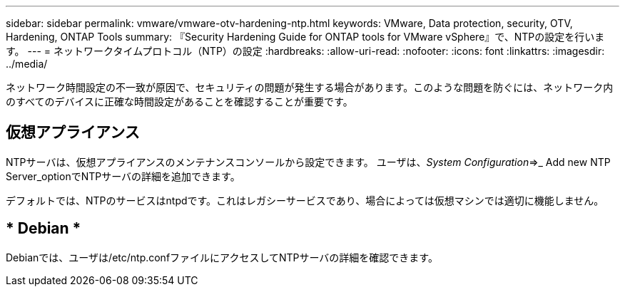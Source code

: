---
sidebar: sidebar 
permalink: vmware/vmware-otv-hardening-ntp.html 
keywords: VMware, Data protection, security, OTV, Hardening, ONTAP Tools 
summary: 『Security Hardening Guide for ONTAP tools for VMware vSphere』で、NTPの設定を行います。 
---
= ネットワークタイムプロトコル（NTP）の設定
:hardbreaks:
:allow-uri-read: 
:nofooter: 
:icons: font
:linkattrs: 
:imagesdir: ../media/


[role="lead"]
ネットワーク時間設定の不一致が原因で、セキュリティの問題が発生する場合があります。このような問題を防ぐには、ネットワーク内のすべてのデバイスに正確な時間設定があることを確認することが重要です。



== *仮想アプライアンス*

NTPサーバは、仮想アプライアンスのメンテナンスコンソールから設定できます。  ユーザは、_System Configuration_=>_ Add new NTP Server_optionでNTPサーバの詳細を追加できます。

デフォルトでは、NTPのサービスはntpdです。これはレガシーサービスであり、場合によっては仮想マシンでは適切に機能しません。



== * Debian *

Debianでは、ユーザは/etc/ntp.confファイルにアクセスしてNTPサーバの詳細を確認できます。
